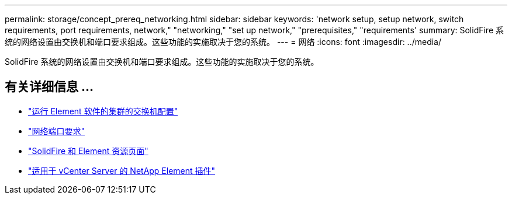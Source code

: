 ---
permalink: storage/concept_prereq_networking.html 
sidebar: sidebar 
keywords: 'network setup, setup network, switch requirements, port requirements, network," "networking," "set up network," "prerequisites," "requirements' 
summary: SolidFire 系统的网络设置由交换机和端口要求组成。这些功能的实施取决于您的系统。 
---
= 网络
:icons: font
:imagesdir: ../media/


[role="lead"]
SolidFire 系统的网络设置由交换机和端口要求组成。这些功能的实施取决于您的系统。



== 有关详细信息 ...

* link:../storage/concept_prereq_switch_configuration_for_solidfire_clusters.html["运行 Element 软件的集群的交换机配置"]
* link:../storage/reference_prereq_network_port_requirements.html["网络端口要求"]
* https://www.netapp.com/data-storage/solidfire/documentation["SolidFire 和 Element 资源页面"^]
* https://docs.netapp.com/us-en/vcp/index.html["适用于 vCenter Server 的 NetApp Element 插件"^]

